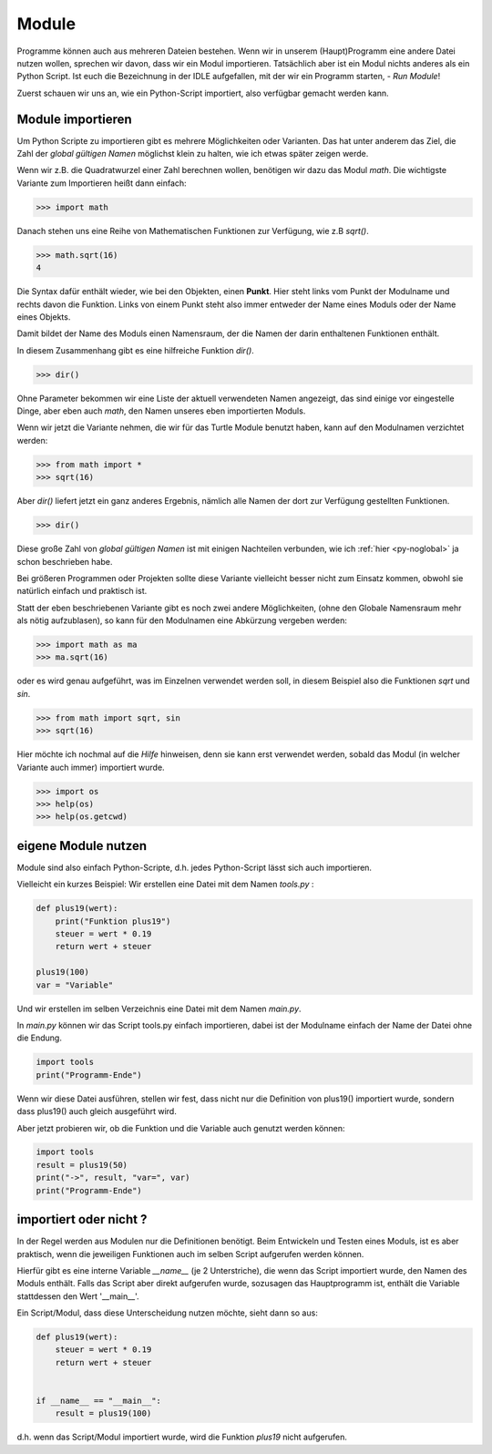 ﻿
.. index:: modul, module, dir, namen, namensraum, global

.. _py-module:

######
Module
######

Programme können auch aus mehreren Dateien bestehen.
Wenn wir in unserem (Haupt)Programm eine andere Datei nutzen wollen,
sprechen wir davon, dass wir ein Modul importieren.
Tatsächlich aber ist ein Modul nichts anderes als ein Python Script.
Ist euch die Bezeichnung in der IDLE aufgefallen, mit
der wir ein Programm starten, - `Run Module`!

Zuerst schauen wir uns an, wie ein Python-Script importiert,
also verfügbar gemacht werden kann.

Module importieren
------------------

Um Python Scripte zu importieren gibt es mehrere Möglichkeiten oder Varianten.
Das hat unter anderem das Ziel, die Zahl der `global gültigen Namen` möglichst klein zu halten,
wie ich etwas später zeigen werde.

.. Die Namen für Variablen, Funktionen, etc. sind in Python gleichwertig  !

Wenn wir z.B. die Quadratwurzel einer Zahl berechnen wollen, benötigen wir dazu
das Modul `math`.  Die wichtigste Variante zum Importieren heißt dann einfach:

.. code:: python

    >>> import math

Danach stehen uns eine Reihe von Mathematischen Funktionen zur Verfügung, wie z.B `sqrt()`.

.. code:: python

    >>> math.sqrt(16)
    4

Die Syntax dafür enthält wieder, wie bei den Objekten, einen **Punkt**.
Hier steht links vom Punkt der Modulname und rechts davon die Funktion.
Links von einem Punkt steht also immer entweder der Name eines Moduls
oder der Name eines Objekts.

Damit bildet der Name des Moduls einen Namensraum, der die Namen
der darin enthaltenen Funktionen enthält.

In diesem Zusammenhang gibt es eine hilfreiche Funktion `dir()`.

.. code:: python

    >>> dir()

Ohne Parameter bekommen wir eine Liste der aktuell verwendeten Namen angezeigt,
das sind einige vor eingestelle Dinge, aber eben auch `math`, den Namen 
unseres eben importierten Moduls.

Wenn wir jetzt die Variante nehmen, die wir für das Turtle Module benutzt haben,
kann auf den Modulnamen verzichtet werden:

.. code:: python

    >>> from math import *
    >>> sqrt(16)

Aber `dir()` liefert jetzt ein ganz anderes Ergebnis, nämlich alle Namen der dort
zur Verfügung gestellten Funktionen.

.. code:: python

    >>> dir()

Diese große Zahl von `global gültigen Namen` ist mit einigen Nachteilen verbunden,
wie ich :ref:`hier <py-noglobal>` ja schon beschrieben habe.

Bei größeren Programmen oder Projekten sollte diese Variante vielleicht besser nicht zum
Einsatz kommen, obwohl sie natürlich einfach und praktisch ist.

Statt der eben beschriebenen Variante gibt es noch zwei andere Möglichkeiten,
(ohne den Globale Namensraum mehr als nötig aufzublasen),
so kann für den Modulnamen eine Abkürzung vergeben werden:

.. code:: python

    >>> import math as ma
    >>> ma.sqrt(16)

oder es wird genau aufgeführt, was im Einzelnen verwendet werden soll,
in diesem Beispiel also die Funktionen `sqrt` und `sin`.

.. code:: python

    >>> from math import sqrt, sin
    >>> sqrt(16)


Hier möchte ich nochmal auf die `Hilfe` hinweisen, denn sie kann erst verwendet
werden, sobald das Modul (in welcher Variante auch immer) importiert wurde.

.. code:: python

    >>> import os
    >>> help(os)
    >>> help(os.getcwd)


eigene Module nutzen
--------------------

Module sind also einfach Python-Scripte,
d.h. jedes Python-Script lässt sich auch importieren.

Vielleicht ein kurzes Beispiel:
Wir erstellen eine Datei mit dem Namen `tools.py` :

.. code:: python

    def plus19(wert):
        print("Funktion plus19")
        steuer = wert * 0.19
        return wert + steuer

    plus19(100)
    var = "Variable"

Und wir erstellen im selben Verzeichnis eine Datei mit
dem Namen `main.py`.

In  `main.py` können wir das Script tools.py einfach importieren,
dabei ist der Modulname einfach der Name der Datei ohne die Endung.

.. code:: python

    import tools
    print("Programm-Ende")

Wenn wir diese Datei ausführen, stellen wir fest, dass nicht
nur die Definition von plus19() importiert wurde, sondern
dass plus19() auch gleich ausgeführt wird.

Aber jetzt probieren wir, ob die Funktion und die Variable
auch genutzt werden können:

.. code:: python

    import tools
    result = plus19(50)
    print("->", result, "var=", var)
    print("Programm-Ende")


importiert oder nicht ?
-----------------------

In der Regel werden aus Modulen nur die Definitionen benötigt. Beim Entwickeln und Testen eines Moduls,
ist es aber praktisch, wenn die jeweiligen Funktionen auch im selben Script aufgerufen werden können.

Hierfür gibt es eine interne Variable `__name__` (je 2 Unterstriche), die wenn das Script importiert wurde,
den Namen des Moduls enthält. Falls das Script aber direkt aufgerufen wurde, sozusagen das Hauptprogramm
ist, enthält die Variable stattdessen den Wert \'__main__\'.

Ein Script/Modul, dass diese Unterscheidung nutzen möchte, sieht dann so aus:

.. code:: python

    def plus19(wert):
        steuer = wert * 0.19
        return wert + steuer


    if __name__ == "__main__":
        result = plus19(100)

d.h. wenn das Script/Modul importiert wurde, wird die Funktion `plus19` nicht aufgerufen.
